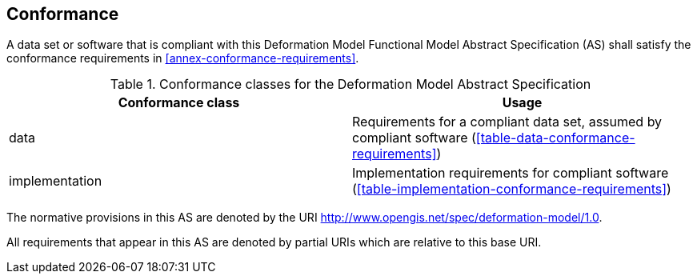 
== Conformance

A data set or software that is compliant with this Deformation Model Functional Model Abstract Specification (AS) shall satisfy the conformance requirements in <<annex-conformance-requirements>>.  

[[table-conformance-classes]]
.Conformance classes for the Deformation Model Abstract Specification
[options="header"]
[valign="top"]
|=== 
|Conformance class | Usage
|data |Requirements for a compliant data set, assumed by compliant software (<<table-data-conformance-requirements>>)
|implementation |Implementation requirements for compliant software (<<table-implementation-conformance-requirements>>)
|===

The normative provisions in this AS are denoted by the URI http://www.opengis.net/spec/deformation-model/1.0.

All requirements that appear in this AS are denoted by partial URIs which are relative to this base URI.


